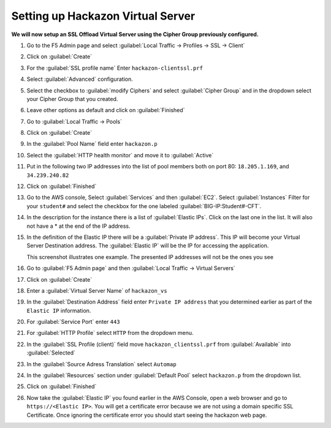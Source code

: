 Setting up Hackazon Virtual Server
~~~~~~~~~~~~~~~~~~~~~~~~~~~~~~~~~~

**We will now setup an SSL Offload Virtual Server using the Cipher Group previously configured.**

#. Go to the F5 Admin page and select :guilabel:`Local Traffic -> Profiles -> SSL -> Client`

#. Click on :guilabel:`Create`

#. For the :guilabel:`SSL profile name` Enter ``hackazon-clientssl.prf``

#. Select :guilabel:`Advanced` configuration.

#. Select the checkbox to :guilabel:`modify Ciphers` and select :guilabel:`Cipher Group` and in the dropdown select your Cipher Group that you created.

   .. image:: ./images/image203a.png

#. Leave other options as default and click on :guilabel:`Finished`

#. Go to :guilabel:`Local Traffic -> Pools`

#. Click on :guilabel:`Create`

#. In the :guilabel:`Pool Name` field enter ``hackazon.p``

#. Select the :guilabel:`HTTP health monitor` and move it to :guilabel:`Active`

#. Put in the following two IP addresses into the list of pool members both on port 80:  ``18.205.1.169``, and ``34.239.240.82``

   .. image:: ./images/image204.png
      :height: 400px

#. Click on :guilabel:`Finished`

#. Go to the AWS console, Select :guilabel:`Services` and then :guilabel:`EC2`. Select :guilabel:`Instances`  Filter for your ``student#`` and select the checkbox for the one labeled :guilabel:`BIG-IP:Student#-CFT`.

#. In the description for the instance there is a list of :guilabel:`Elastic IPs`.  Click on the last one in the list.  It will also not have a * at the end of the IP address.

#. In the definition of the Elastic IP there will be a :guilabel:`Private IP address`.  This IP will become your Virtual Server Destination address.  The :guilabel:`Elastic IP` will be the IP for accessing the application.

   .. image:: ./images/image202.png

   This screenshot illustrates one example. The presented IP addresses will not be the ones you see

#. Go to :guilabel:`F5 Admin page` and then :guilabel:`Local Traffic -> Virtual Servers`

#. Click on :guilabel:`Create`

#. Enter a :guilabel:`Virtual Server Name` of ``hackazon_vs``

#. In the :guilabel:`Destination Address` field enter ``Private IP address`` that you determined earlier as part of the ``Elastic IP`` information.

#. For :guilabel:`Service Port` enter ``443``

#. For :guilabel:`HTTP Profile` select ``HTTP`` from the dropdown menu.

#. In the :guilabel:`SSL Profile (client)` field move ``hackazon_clientssl.prf`` from :guilabel:`Available` into :guilabel:`Selected`

#. In the :guilabel:`Source Adress Translation` select ``Automap``

#. In the :guilabel:`Resources` section under :guilabel:`Default Pool` select ``hackazon.p`` from the dropdown list.

   .. image:: ./images/image205.png
      :height: 500px

#. Click on :guilabel:`Finished`

#. Now take the :guilabel:`Elastic IP` you found earlier in the AWS Console, open a web browser and go to ``https://<Elastic IP>``.  You will get a certificate error because we are not using a domain specific SSL Certificate.  Once ignoring the certificate error you should start seeing the hackazon web page.